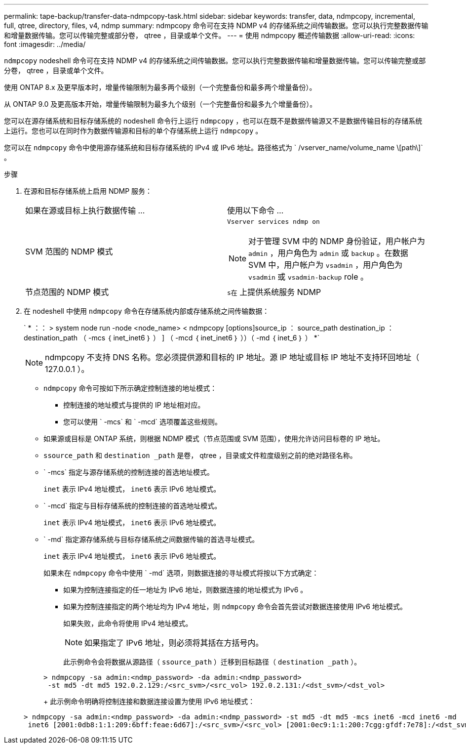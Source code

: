 ---
permalink: tape-backup/transfer-data-ndmpcopy-task.html 
sidebar: sidebar 
keywords: transfer, data, ndmpcopy, incremental, full, qtree, directory, files, v4, ndmp 
summary: ndmpcopy 命令可在支持 NDMP v4 的存储系统之间传输数据。您可以执行完整数据传输和增量数据传输。您可以传输完整或部分卷， qtree ，目录或单个文件。 
---
= 使用 ndmpcopy 概述传输数据
:allow-uri-read: 
:icons: font
:imagesdir: ../media/


[role="lead"]
`ndmpcopy` nodeshell 命令可在支持 NDMP v4 的存储系统之间传输数据。您可以执行完整数据传输和增量数据传输。您可以传输完整或部分卷， qtree ，目录或单个文件。

使用 ONTAP 8.x 及更早版本时，增量传输限制为最多两个级别（一个完整备份和最多两个增量备份）。

从 ONTAP 9.0 及更高版本开始，增量传输限制为最多九个级别（一个完整备份和最多九个增量备份）。

您可以在源存储系统和目标存储系统的 nodeshell 命令行上运行 `ndmpcopy` ，也可以在既不是数据传输源又不是数据传输目标的存储系统上运行。您也可以在同时作为数据传输源和目标的单个存储系统上运行 `ndmpcopy` 。

您可以在 `ndmpcopy` 命令中使用源存储系统和目标存储系统的 IPv4 或 IPv6 地址。路径格式为 ` /vserver_name/volume_name \[path\]` 。

.步骤
. 在源和目标存储系统上启用 NDMP 服务：
+
|===


| 如果在源或目标上执行数据传输 ... | 使用以下命令 ... 


 a| 
SVM 范围的 NDMP 模式
 a| 
`Vserver services ndmp on`

[NOTE]
====
对于管理 SVM 中的 NDMP 身份验证，用户帐户为 `admin` ，用户角色为 `admin` 或 `backup` 。在数据 SVM 中，用户帐户为 `vsadmin` ，用户角色为 `vsadmin` 或 `vsadmin-backup` role 。

====


 a| 
节点范围的 NDMP 模式
 a| 
`s在` 上提供系统服务 NDMP

|===
. 在 nodeshell 中使用 `ndmpcopy` 命令在存储系统内部或存储系统之间传输数据：
+
` * ：： > system node run -node <node_name> < ndmpcopy [options]source_ip ： source_path destination_ip ： destination_path （ -mcs ｛ inet_inet6 ｝ ） ] （ -mcd ｛ inet_inet6 ｝ ））（ -md ｛ inet_6 ｝ ） *`

+
[NOTE]
====
ndmpcopy 不支持 DNS 名称。您必须提供源和目标的 IP 地址。源 IP 地址或目标 IP 地址不支持环回地址（ 127.0.0.1 ）。

====
+
** `ndmpcopy` 命令可按如下所示确定控制连接的地址模式：
+
*** 控制连接的地址模式与提供的 IP 地址相对应。
*** 您可以使用 ` -mcs` 和 ` -mcd` 选项覆盖这些规则。


** 如果源或目标是 ONTAP 系统，则根据 NDMP 模式（节点范围或 SVM 范围），使用允许访问目标卷的 IP 地址。
** `ssource_path` 和 `destination _path` 是卷， qtree ，目录或文件粒度级别之前的绝对路径名称。
** ` -mcs` 指定与源存储系统的控制连接的首选地址模式。
+
`inet` 表示 IPv4 地址模式， `inet6` 表示 IPv6 地址模式。

** ` -mcd` 指定与目标存储系统的控制连接的首选地址模式。
+
`inet` 表示 IPv4 地址模式， `inet6` 表示 IPv6 地址模式。

** ` -md` 指定源存储系统与目标存储系统之间数据传输的首选寻址模式。
+
`inet` 表示 IPv4 地址模式， `inet6` 表示 IPv6 地址模式。

+
如果未在 `ndmpcopy` 命令中使用 ` -md` 选项，则数据连接的寻址模式将按以下方式确定：

+
*** 如果为控制连接指定的任一地址为 IPv6 地址，则数据连接的地址模式为 IPv6 。
*** 如果为控制连接指定的两个地址均为 IPv4 地址，则 `ndmpcopy` 命令会首先尝试对数据连接使用 IPv6 地址模式。
+
如果失败，此命令将使用 IPv4 地址模式。

+
[NOTE]
====
如果指定了 IPv6 地址，则必须将其括在方括号内。

====
+
此示例命令会将数据从源路径（ `ssource_path` ）迁移到目标路径（ `destination _path` ）。

+
[listing]
----
> ndmpcopy -sa admin:<ndmp_password> -da admin:<ndmp_password>
 -st md5 -dt md5 192.0.2.129:/<src_svm>/<src_vol> 192.0.2.131:/<dst_svm>/<dst_vol>
----
+
此示例命令明确将控制连接和数据连接设置为使用 IPv6 地址模式：

+
[listing]
----
> ndmpcopy -sa admin:<ndmp_password> -da admin:<ndmp_password> -st md5 -dt md5 -mcs inet6 -mcd inet6 -md
 inet6 [2001:0db8:1:1:209:6bff:feae:6d67]:/<src_svm>/<src_vol> [2001:0ec9:1:1:200:7cgg:gfdf:7e78]:/<dst_svm>/<dst_vol>
----





